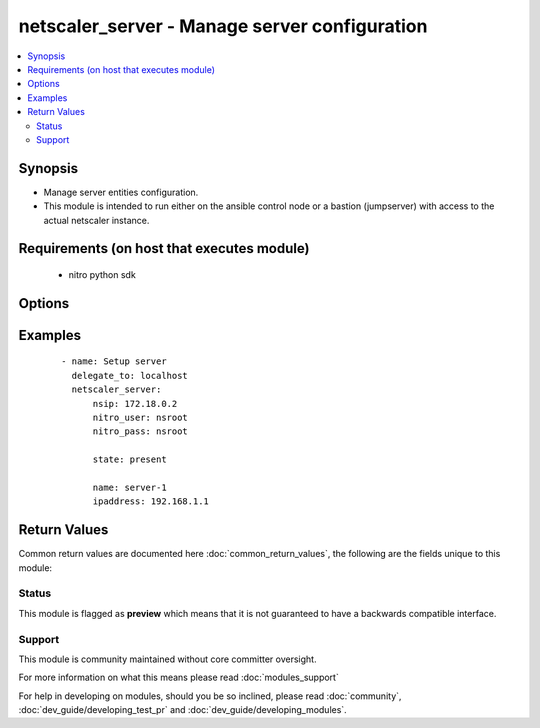 .. _netscaler_server:


netscaler_server - Manage server configuration
++++++++++++++++++++++++++++++++++++++++++++++

.. versionadded:: 2.4.0


.. contents::
   :local:
   :depth: 2


Synopsis
--------

* Manage server entities configuration.
* This module is intended to run either on the ansible  control node or a bastion (jumpserver) with access to the actual netscaler instance.


Requirements (on host that executes module)
-------------------------------------------

  * nitro python sdk


Options
-------

.. raw:: html

    <table border=1 cellpadding=4>
    <tr>
    <th class="head">parameter</th>
    <th class="head">required</th>
    <th class="head">default</th>
    <th class="head">choices</th>
    <th class="head">comments</th>
    </tr>
                <tr><td>comment<br/><div style="font-size: small;"></div></td>
    <td>no</td>
    <td></td>
        <td></td>
        <td><div>Any information about the server.</div>        </td></tr>
                <tr><td>disabled<br/><div style="font-size: small;"></div></td>
    <td>no</td>
    <td></td>
        <td><ul><li>yes</li><li>no</li></ul></td>
        <td><div>When set to <code>true</code> the server state will be set to DISABLED.</div><div>When set to <code>false</code> the server state will be set to ENABLED.</div><div>Note that due to limitations of the underlying NITRO API a <code>disabled</code> state change alone does not cause the module result to report a changed status.</div>        </td></tr>
                <tr><td>domain<br/><div style="font-size: small;"></div></td>
    <td>no</td>
    <td></td>
        <td></td>
        <td><div>Domain name of the server. For a domain based configuration, you must create the server first.</div><div>Minimum length = 1</div>        </td></tr>
                <tr><td>domainresolveretry<br/><div style="font-size: small;"></div></td>
    <td>no</td>
    <td>5</td>
        <td></td>
        <td><div>Time, in seconds, for which the NetScaler appliance must wait, after DNS resolution fails, before sending the next DNS query to resolve the domain name.</div><div>Minimum value = <code>5</code></div><div>Maximum value = <code>20939</code></div>        </td></tr>
                <tr><td>ipaddress<br/><div style="font-size: small;"></div></td>
    <td>no</td>
    <td></td>
        <td></td>
        <td><div>IPv4 or IPv6 address of the server. If you create an IP address based server, you can specify the name of the server, instead of its IP address, when creating a service. Note: If you do not create a server entry, the server IP address that you enter when you create a service becomes the name of the server.</div>        </td></tr>
                <tr><td>ipv6address<br/><div style="font-size: small;"></div></td>
    <td>no</td>
    <td></td>
        <td><ul><li>yes</li><li>no</li></ul></td>
        <td><div>Support IPv6 addressing mode. If you configure a server with the IPv6 addressing mode, you cannot use the server in the IPv4 addressing mode.</div>        </td></tr>
                <tr><td>name<br/><div style="font-size: small;"></div></td>
    <td>no</td>
    <td></td>
        <td></td>
        <td><div>Name for the server.</div><div>Must begin with an ASCII alphabetic or underscore <code>_</code> character, and must contain only ASCII alphanumeric, underscore <code>_</code>, hash <code>#</code>, period <code>.</code>, space <code> </code>, colon <code>:</code>, at <code>@</code>, equals <code>=</code>, and hyphen <code>-</code> characters.</div><div>Can be changed after the name is created.</div><div>Minimum length = 1</div>        </td></tr>
                <tr><td>nitro_pass<br/><div style="font-size: small;"></div></td>
    <td>yes</td>
    <td></td>
        <td></td>
        <td><div>The password with which to authenticate to the netscaler node.</div>        </td></tr>
                <tr><td>nitro_protocol<br/><div style="font-size: small;"></div></td>
    <td>no</td>
    <td>http</td>
        <td><ul><li>http</li><li>https</li></ul></td>
        <td><div>Which protocol to use when accessing the nitro API objects.</div>        </td></tr>
                <tr><td>nitro_timeout<br/><div style="font-size: small;"></div></td>
    <td>no</td>
    <td>310</td>
        <td></td>
        <td><div>Time in seconds until a timeout error is thrown when establishing a new session with Netscaler</div>        </td></tr>
                <tr><td>nitro_user<br/><div style="font-size: small;"></div></td>
    <td>yes</td>
    <td></td>
        <td></td>
        <td><div>The username with which to authenticate to the netscaler node.</div>        </td></tr>
                <tr><td>nsip<br/><div style="font-size: small;"></div></td>
    <td>yes</td>
    <td></td>
        <td></td>
        <td><div>The ip address of the netscaler appliance where the nitro API calls will be made.</div><div>The port can be specified with the colon (:). E.g. 192.168.1.1:555.</div>        </td></tr>
                <tr><td>save_config<br/><div style="font-size: small;"></div></td>
    <td>no</td>
    <td>True</td>
        <td><ul><li>yes</li><li>no</li></ul></td>
        <td><div>If true the module will save the configuration on the netscaler node if it makes any changes.</div><div>The module will not save the configuration on the netscaler node if it made no changes.</div>        </td></tr>
                <tr><td>state<br/><div style="font-size: small;"></div></td>
    <td>no</td>
    <td>present</td>
        <td><ul><li>present</li><li>absent</li></ul></td>
        <td><div>The state of the resource being configured by the module on the netscaler node.</div><div>When present the resource will be created if needed and configured according to the module's parameters.</div><div>When absent the resource will be deleted from the netscaler node.</div>        </td></tr>
                <tr><td>td<br/><div style="font-size: small;"></div></td>
    <td>no</td>
    <td></td>
        <td></td>
        <td><div>Integer value that uniquely identifies the traffic domain in which you want to configure the entity. If you do not specify an ID, the entity becomes part of the default traffic domain, which has an ID of 0.</div><div>Minimum value = <code>0</code></div><div>Maximum value = <code>4094</code></div>        </td></tr>
                <tr><td>translationip<br/><div style="font-size: small;"></div></td>
    <td>no</td>
    <td></td>
        <td></td>
        <td><div>IP address used to transform the server's DNS-resolved IP address.</div>        </td></tr>
                <tr><td>translationmask<br/><div style="font-size: small;"></div></td>
    <td>no</td>
    <td></td>
        <td></td>
        <td><div>The netmask of the translation ip.</div>        </td></tr>
                <tr><td>validate_certs<br/><div style="font-size: small;"></div></td>
    <td>no</td>
    <td>yes</td>
        <td></td>
        <td><div>If <code>no</code>, SSL certificates will not be validated. This should only be used on personally controlled sites using self-signed certificates.</div>        </td></tr>
        </table>
    </br>



Examples
--------

 ::

    
    - name: Setup server
      delegate_to: localhost
      netscaler_server:
          nsip: 172.18.0.2
          nitro_user: nsroot
          nitro_pass: nsroot
    
          state: present
    
          name: server-1
          ipaddress: 192.168.1.1

Return Values
-------------

Common return values are documented here :doc:`common_return_values`, the following are the fields unique to this module:

.. raw:: html

    <table border=1 cellpadding=4>
    <tr>
    <th class="head">name</th>
    <th class="head">description</th>
    <th class="head">returned</th>
    <th class="head">type</th>
    <th class="head">sample</th>
    </tr>

        <tr>
        <td> msg </td>
        <td> Message detailing the failure reason </td>
        <td align=center> failure </td>
        <td align=center> str </td>
        <td align=center> Action does not exist </td>
    </tr>
            <tr>
        <td> diff </td>
        <td> List of differences between the actual configured object and the configuration specified in the module </td>
        <td align=center> failure </td>
        <td align=center> dict </td>
        <td align=center> {'targetlbvserver': 'difference. ours: (str) server1 other: (str) server2'} </td>
    </tr>
            <tr>
        <td> loglines </td>
        <td> list of logged messages by the module </td>
        <td align=center> always </td>
        <td align=center> list </td>
        <td align=center> ['message 1', 'message 2'] </td>
    </tr>
        
    </table>
    </br></br>




Status
~~~~~~

This module is flagged as **preview** which means that it is not guaranteed to have a backwards compatible interface.


Support
~~~~~~~

This module is community maintained without core committer oversight.

For more information on what this means please read :doc:`modules_support`


For help in developing on modules, should you be so inclined, please read :doc:`community`, :doc:`dev_guide/developing_test_pr` and :doc:`dev_guide/developing_modules`.